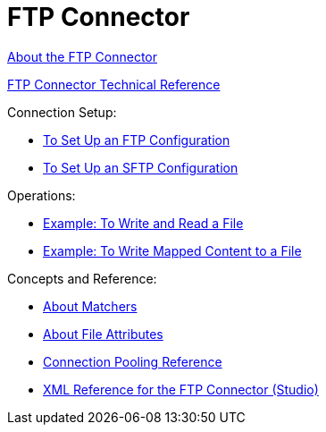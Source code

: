 = FTP Connector

link:/connectors/ftp-about-the-ftp-connector[About the FTP Connector]

link:/connectors/ftp-documentation[FTP Connector Technical Reference]

Connection Setup:

* link:/connectors/ftp-to-set-up-ftp[To Set Up an FTP Configuration]

* link:/connectors/ftp-to-set-up-sftp[To Set Up an SFTP Configuration]

Operations:

* link:/connectors/ftp-to-write-a-file[Example: To Write and Read a File]

* link:/connectors/ftp-to-read-write-mapped-content[Example: To Write Mapped Content to a File]

Concepts and Reference:

* link:/connectors/ftp-about-matchers[About Matchers]

* link:/connectors/common-about-file-attributes[About File Attributes]

* link:/connectors/common-connection-pooling[Connection Pooling Reference]

* link:/connectors/ftp-xml-ref[XML Reference for the FTP Connector (Studio)]

////
* link:/connectors/common-to-perform-basic-file-operations[To Perform Basic File Operations]
////
